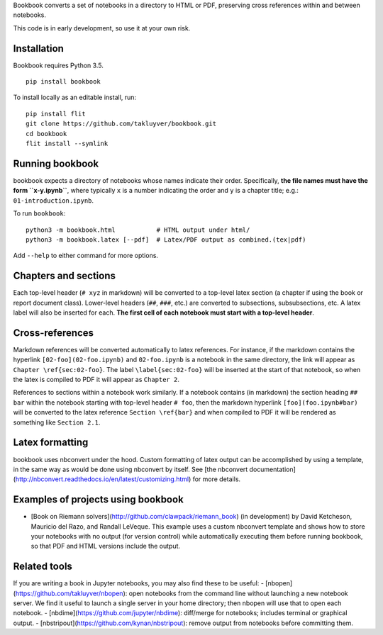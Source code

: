 Bookbook converts a set of notebooks in a directory to HTML or PDF,
preserving cross references within and between notebooks.

This code is in early development, so use it at your own risk.

Installation
------------

Bookbook requires Python 3.5.

::

    pip install bookbook

To install locally as an editable install, run::

    pip install flit
    git clone https://github.com/takluyver/bookbook.git
    cd bookbook
    flit install --symlink

Running bookbook
----------------
bookbook expects a directory of notebooks whose names indicate their order.  Specifically,
**the file names must have the form ``x-y.ipynb``**, where typically ``x`` is a number
indicating the order and ``y`` is a chapter title; e.g.:
``01-introduction.ipynb``. 

To run ``bookbook``::

    python3 -m bookbook.html           # HTML output under html/
    python3 -m bookbook.latex [--pdf]  # Latex/PDF output as combined.(tex|pdf)

Add ``--help`` to either command for more options.

Chapters and sections
---------------------
Each top-level header (``# xyz`` in markdown) will be converted to a top-level
latex section (a chapter if using the book or report document class).  Lower-level
headers (``##``, ``###``, etc.) are converted to subsections, subsubsections, etc.
A latex label will also be inserted for each.  **The first cell of each notebook
must start with a top-level header**.

Cross-references
----------------
Markdown references will be converted automatically to latex references.  For instance,
if the markdown contains the hyperlink ``[02-foo](02-foo.ipynb)`` and ``02-foo.ipynb`` is
a notebook in the same directory, the link will appear as ``Chapter \ref{sec:02-foo}``.
The label ``\label{sec:02-foo}`` will be inserted at the start of that notebook,
so when the latex is compiled to PDF it will appear as ``Chapter 2``.

References to sections within a notebook work similarly.  If a notebook contains 
(in markdown) the section heading ``## bar`` within the notebook starting with top-level
header ``# foo``, then the markdown hyperlink ``[foo](foo.ipynb#bar)`` will be
converted to the latex reference ``Section \ref{bar}`` and when compiled to PDF it will
be rendered as something like ``Section 2.1``.

Latex formatting
----------------
bookbook uses nbconvert under the hood.  Custom formatting of latex output
can be accomplished by using a template, in the same way as would be done
using nbconvert by itself.  See [the nbconvert
documentation](http://nbconvert.readthedocs.io/en/latest/customizing.html) for
more details.


Examples of projects using bookbook
-----------------------------------
- [Book on Riemann solvers](http://github.com/clawpack/riemann_book) (in development) by David Ketcheson, Mauricio del Razo, and Randall LeVeque.  This example uses a custom nbconvert template and shows how to store your notebooks with no output (for version control) while automatically executing them before running bookbook, so that PDF and HTML versions include the output.

Related tools
-------------
If you are writing a book in Jupyter notebooks, you may also find these to be useful:
- [nbopen](https://github.com/takluyver/nbopen): open notebooks from the command line without launching a new notebook server.  We find it useful to launch a single server in your home directory; then nbopen will use that to open each notebook.
- [nbdime](https://github.com/jupyter/nbdime): diff/merge for notebooks; includes terminal or graphical output.
- [nbstripout](https://github.com/kynan/nbstripout): remove output from notebooks before committing them.
